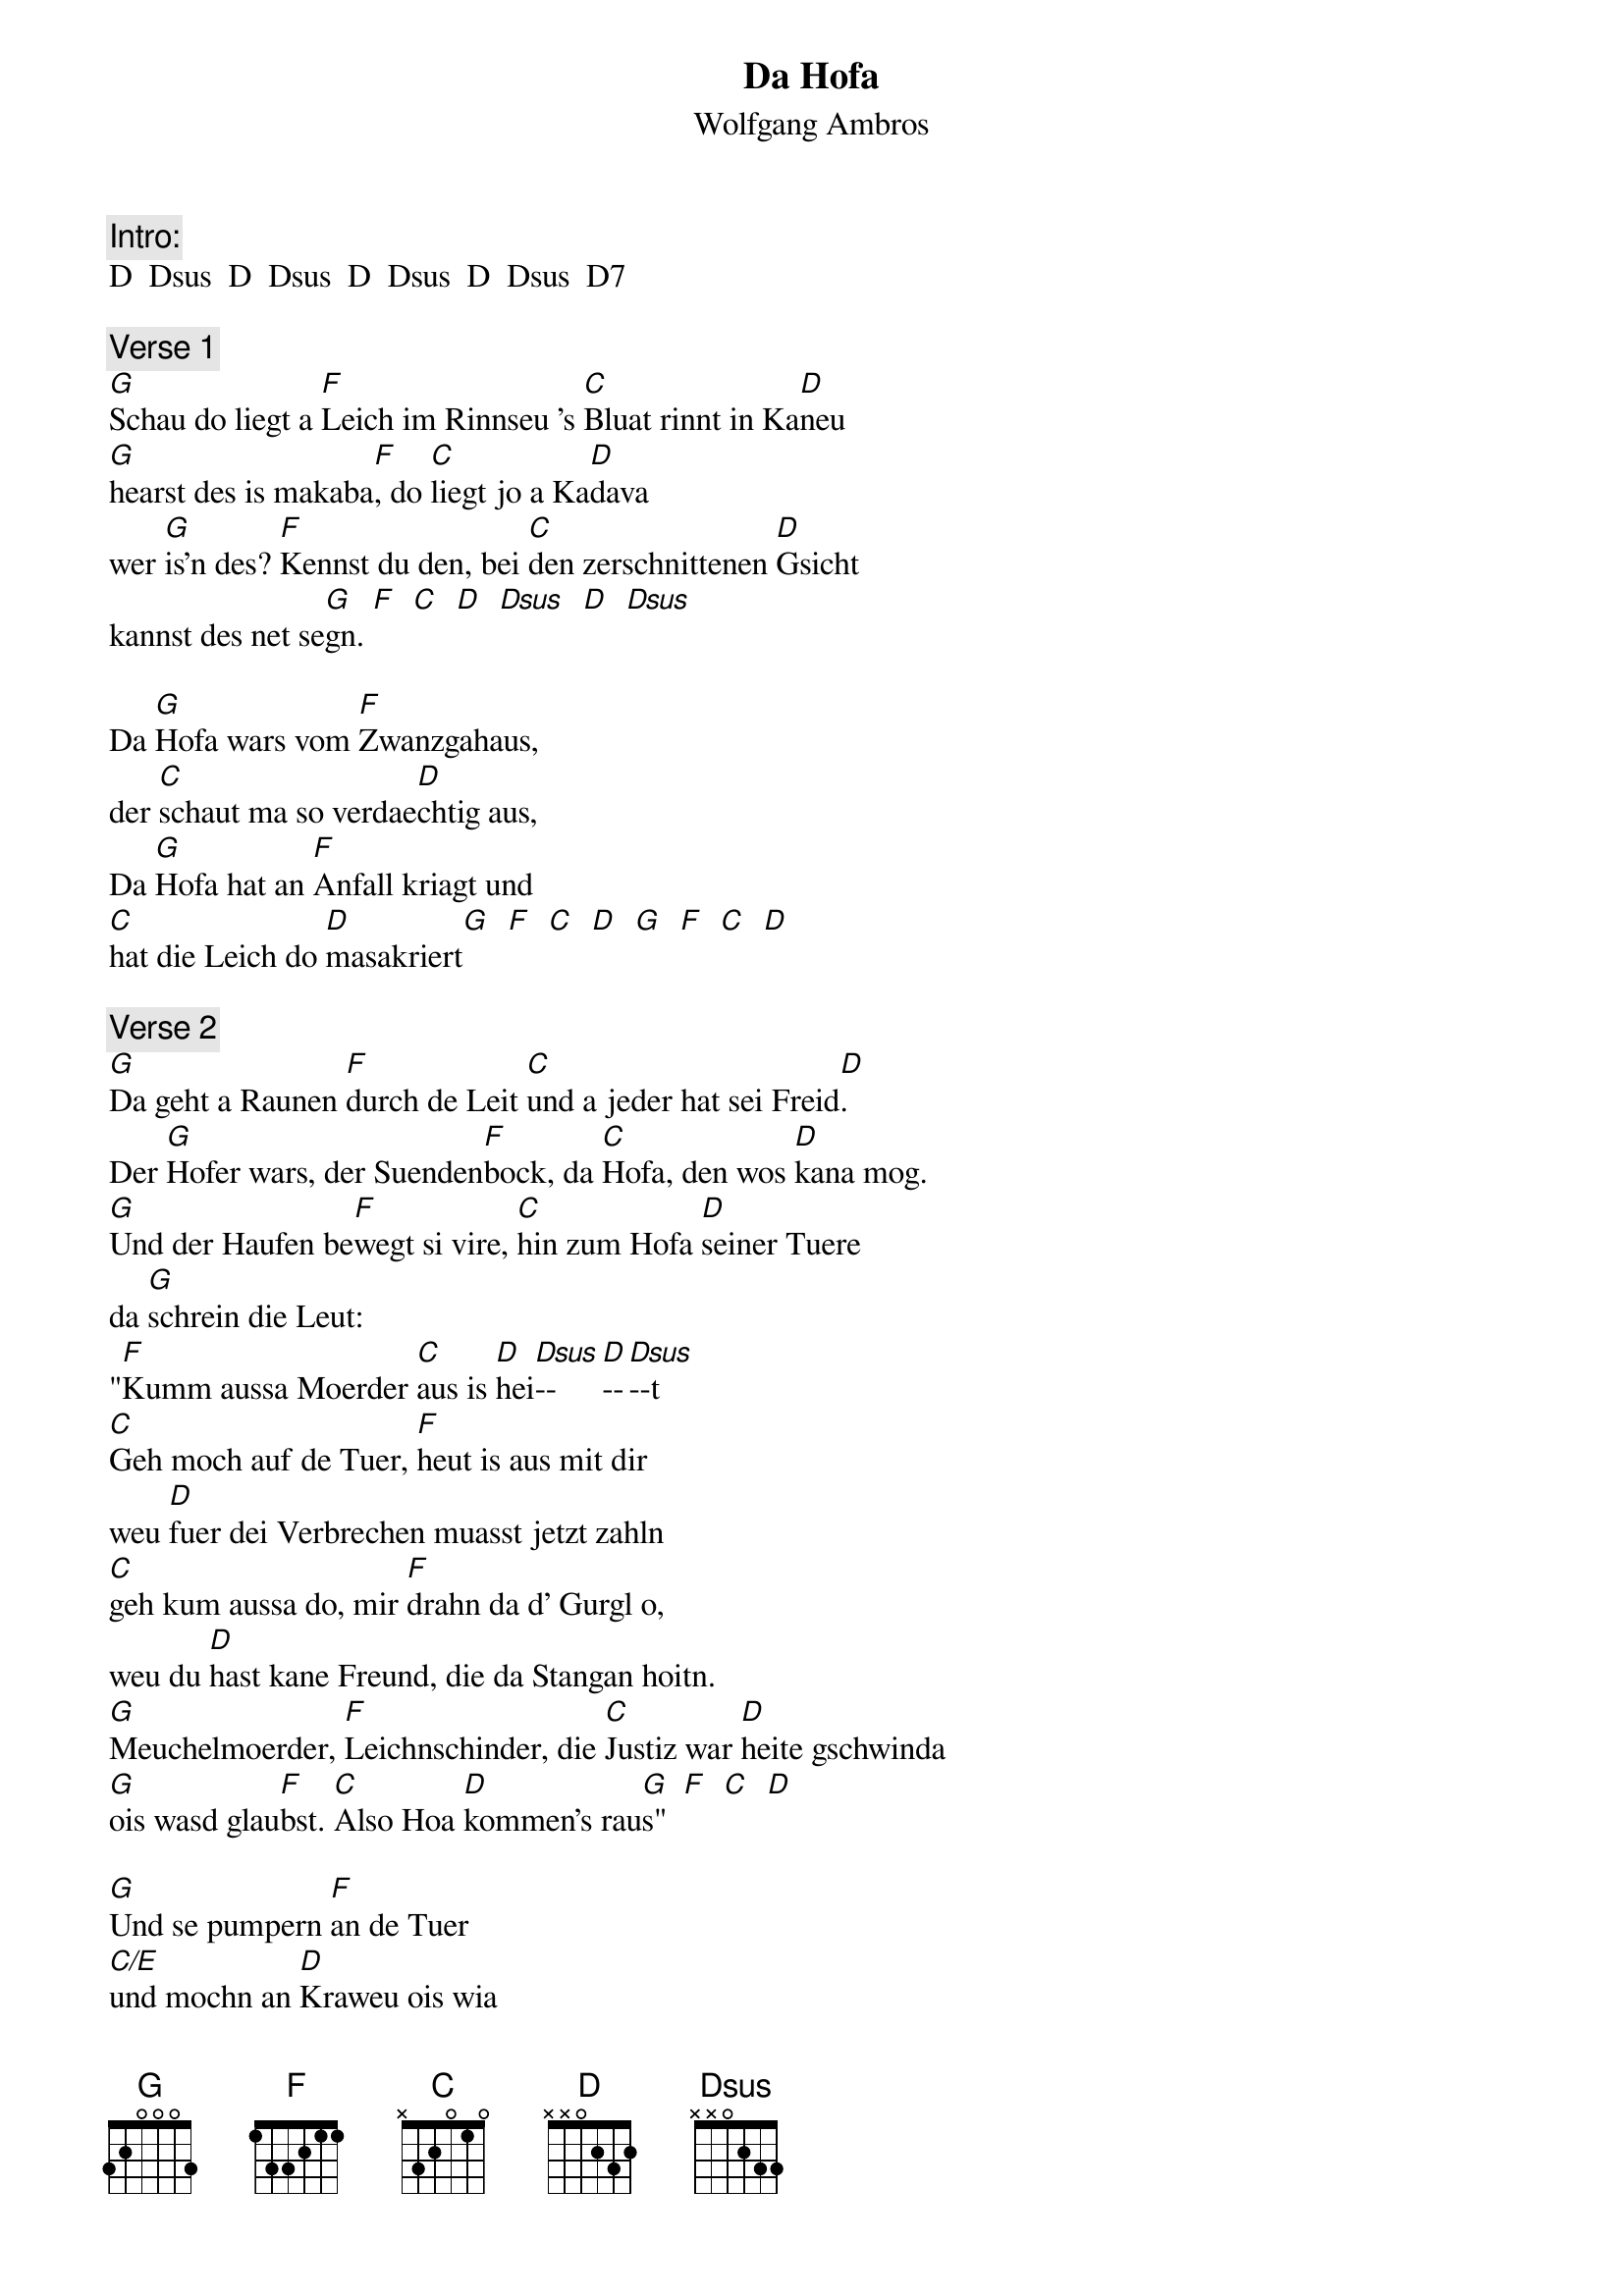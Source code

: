 # From:    Michael Kaempf <kaempf@mx4207.gud.siemens.co.at>
{t:Da Hofa}
{st:Wolfgang Ambros}

{c:Intro:}
D  Dsus  D  Dsus  D  Dsus  D  Dsus  D7

{c:Verse 1}
[G]Schau do liegt a [F]Leich im Rinnseu 's [C]Bluat rinnt in Ka[D]neu
[G]hearst des is makaba[F], do [C]liegt jo a Ka[D]dava
wer [G]is'n des? [F]Kennst du den, bei [C]den zerschnittenen [D]Gsicht
kannst des net se[G]gn. [F]  [C]  [D]  [Dsus]  [D]  [Dsus]

Da [G]Hofa wars vom [F]Zwanzgahaus,
der [C]schaut ma so verdae[D]chtig aus,
Da [G]Hofa hat an [F]Anfall kriagt und 
[C]hat die Leich do [D]masakriert[G]  [F]  [C]  [D]  [G]  [F]  [C]  [D]   

{c:Verse 2}
[G]Da geht a Raunen [F]durch de Leit [C]und a jeder hat sei Freid[D].
Der [G]Hofer wars, der Suenden[F]bock, da [C]Hofa, den wos [D]kana mog.
[G]Und der Haufen be[F]wegt si vire, [C]hin zum Hofa [D]seiner Tuere
da [G]schrein die Leut: 
"[F]Kumm aussa Moerder [C]aus is [D]hei[Dsus]--[D]--[Dsus]--t
[C]Geh moch auf de Tuer, [F]heut is aus mit dir 
weu [D]fuer dei Verbrechen muasst jetzt zahln
[C]geh kum aussa do, mir [F]drahn da d' Gurgl o, 
weu du [D]hast kane Freund, die da Stangan hoitn.    
[G]Meuchelmoerder, [F]Leichnschinder, die [C]Justiz war [D]heite gschwinda
[G]ois wasd glau[F]bst. [C]Also Hoa [D]kommen's rau[G]s"  [F]  [C]  [D]

[G]Und se pumpern [F]an de Tuer 
[C/E]und mochn an [D]Kraweu ois wia
[G]und se tretat'[F]ns glot ei
[C/E]tat de Hausmasterin net [D]sei, sie sogt:
"Was [G]is'n meine [F]Herrn, [C/E]tans ma do den [D]Hausfrieden net stean
[G]denn eines weiss ich [F]ganz gewiss
[C]dass die Leich [D]der Hofa [G]is! [F]  [C]  [D]  [G]  [F]  [C]  [D]

